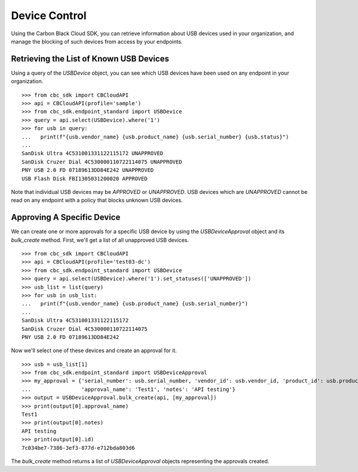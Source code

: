 Device Control
==============

Using the Carbon Black Cloud SDK, you can retrieve information about USB devices used in your organization, and manage
the blocking of such devices from access by your endpoints.

Retrieving the List of Known USB Devices
----------------------------------------

Using a query of the `USBDevice` object, you can see which USB devices have been used on any endpoint in your
organization.

::

    >>> from cbc_sdk import CBCloudAPI
    >>> api = CBCloudAPI(profile='sample')
    >>> from cbc_sdk.endpoint_standard import USBDevice
    >>> query = api.select(USBDevice).where('1')
    >>> for usb in query:
    ...   print(f"{usb.vendor_name} {usb.product_name} {usb.serial_number} {usb.status}")
    ...
    SanDisk Ultra 4C531001331122115172 UNAPPROVED
    SanDisk Cruzer Dial 4C530000110722114075 UNAPPROVED
    PNY USB 2.0 FD 07189613DD84E242 UNAPPROVED
    USB Flash Disk FBI1305031200020 APPROVED

Note that individual USB devices may be `APPROVED` or `UNAPPROVED`. USB devices which are `UNAPPROVED` cannot be read
on any endpoint with a policy that blocks unknown USB devices.

Approving A Specific Device
---------------------------

We can create one or more approvals for a specific USB device by using the `USBDeviceApproval` object and its
`bulk_create` method.  First, we'll get a list of all unapproved USB devices.

::

    >>> from cbc_sdk import CBCloudAPI
    >>> api = CBCloudAPI(profile='test03-dc')
    >>> from cbc_sdk.endpoint_standard import USBDevice
    >>> query = api.select(USBDevice).where('1').set_statuses(['UNAPPROVED'])
    >>> usb_list = list(query)
    >>> for usb in usb_list:
    ...   print(f"{usb.vendor_name} {usb.product_name} {usb.serial_number}")
    ...
    SanDisk Ultra 4C531001331122115172
    SanDisk Cruzer Dial 4C530000110722114075
    PNY USB 2.0 FD 07189613DD84E242

Now we'll select one of these devices and create an approval for it.

::

    >>> usb = usb_list[1]
    >>> from cbc_sdk.endpoint_standard import USBDeviceApproval
    >>> my_approval = {'serial_number': usb.serial_number, 'vendor_id': usb.vendor_id, 'product_id': usb.product_id,
    ...                'approval_name': 'Test1', 'notes': 'API testing'}
    >>> output = USBDeviceApproval.bulk_create(api, [my_approval])
    >>> print(output[0].approval_name)
    Test1
    >>> print(output[0].notes)
    API testing
    >>> print(output[0].id)
    7c034be7-7386-3ef3-877d-e712bda803d6

The `bulk_create` method returns a list of `USBDeviceApproval` objects representing the approvals created.
